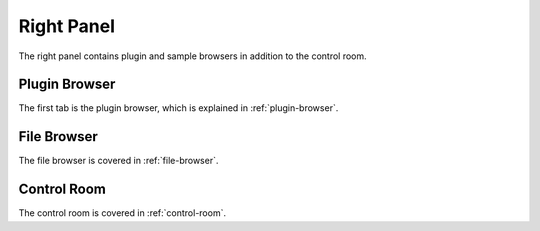 .. This is part of the Zrythm Manual.
   Copyright (C) 2020 Alexandros Theodotou <alex at zrythm dot org>
   See the file index.rst for copying conditions.

.. _right-panel:

Right Panel
===========
The right panel contains plugin and sample browsers in addition
to the control room.

.. image:: /_static/img/right-panel.png
   :align: center

Plugin Browser
--------------
The first tab is the plugin browser, which is explained in
:ref:`plugin-browser`.

File Browser
------------
The file browser is covered in :ref:`file-browser`.

Control Room
------------
The control room is covered in :ref:`control-room`.

